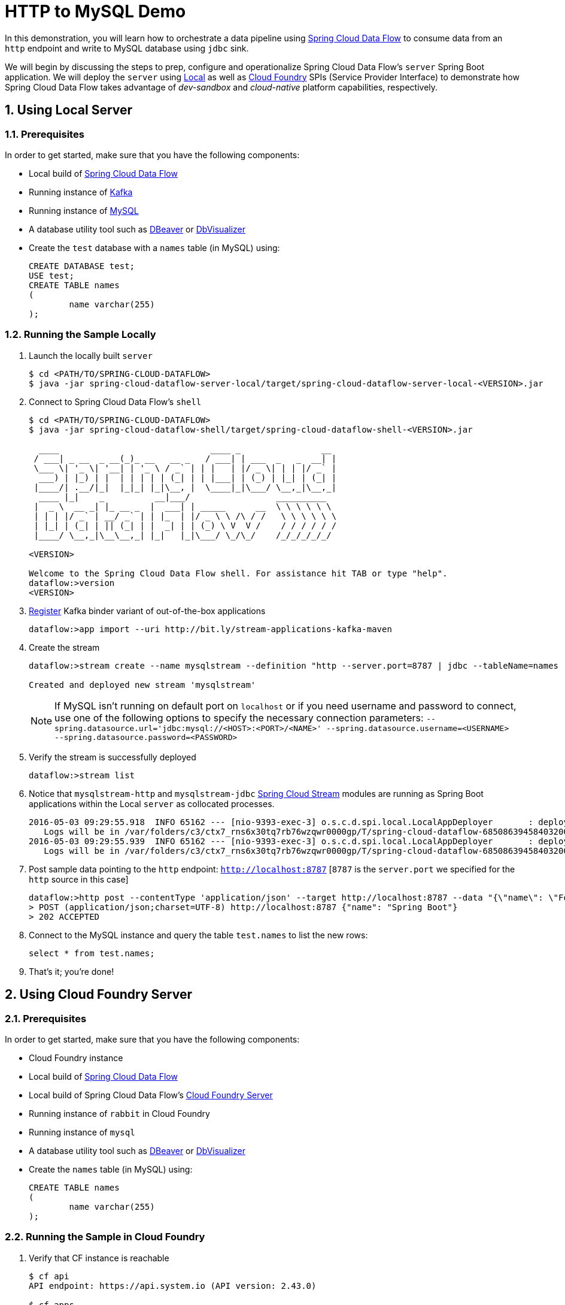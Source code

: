 :sectnums:
= HTTP to MySQL Demo

In this demonstration, you will learn how to orchestrate a data pipeline using http://cloud.spring.io/spring-cloud-dataflow/[Spring Cloud Data Flow] to consume data from an `http` endpoint and write to MySQL database using `jdbc` sink. 

We will begin by discussing the steps to prep, configure and operationalize Spring Cloud Data Flow's `server` Spring Boot application. We will deploy the `server` using  https://github.com/spring-cloud/spring-cloud-dataflow/tree/master/spring-cloud-dataflow-server-local[Local] as well as https://github.com/spring-cloud/spring-cloud-dataflow-server-cloudfoundry[Cloud Foundry] SPIs (Service Provider Interface) to demonstrate how Spring Cloud Data Flow takes advantage of _dev-sandbox_ and _cloud-native_ platform capabilities, respectively.

== Using Local Server

=== Prerequisites

In order to get started, make sure that you have the following components:

* Local build of https://github.com/spring-cloud/spring-cloud-dataflow[Spring Cloud Data Flow]
* Running instance of link:http://kafka.apache.org/downloads.html[Kafka]
* Running instance of link:http://www.mysql.com/[MySQL]
* A database utility tool such as link:http://dbeaver.jkiss.org/[DBeaver] or link:https://www.dbvis.com/[DbVisualizer]
* Create the `test` database with a `names` table (in MySQL) using:
+
```
CREATE DATABASE test;
USE test;
CREATE TABLE names
(
	name varchar(255)
);
```

=== Running the Sample Locally

. Launch the locally built `server` 
+

```
$ cd <PATH/TO/SPRING-CLOUD-DATAFLOW>
$ java -jar spring-cloud-dataflow-server-local/target/spring-cloud-dataflow-server-local-<VERSION>.jar

```
+

. Connect to Spring Cloud Data Flow's `shell`
+

```
$ cd <PATH/TO/SPRING-CLOUD-DATAFLOW>
$ java -jar spring-cloud-dataflow-shell/target/spring-cloud-dataflow-shell-<VERSION>.jar

  ____                              ____ _                __
 / ___| _ __  _ __(_)_ __   __ _   / ___| | ___  _   _  __| |
 \___ \| '_ \| '__| | '_ \ / _` | | |   | |/ _ \| | | |/ _` |
  ___) | |_) | |  | | | | | (_| | | |___| | (_) | |_| | (_| |
 |____/| .__/|_|  |_|_| |_|\__, |  \____|_|\___/ \__,_|\__,_|
  ____ |_|    _          __|___/                 __________
 |  _ \  __ _| |_ __ _  |  ___| | _____      __  \ \ \ \ \ \
 | | | |/ _` | __/ _` | | |_  | |/ _ \ \ /\ / /   \ \ \ \ \ \
 | |_| | (_| | || (_| | |  _| | | (_) \ V  V /    / / / / / /
 |____/ \__,_|\__\__,_| |_|   |_|\___/ \_/\_/    /_/_/_/_/_/

<VERSION>

Welcome to the Spring Cloud Data Flow shell. For assistance hit TAB or type "help".
dataflow:>version
<VERSION>
```

+
. https://github.com/spring-cloud/spring-cloud-dataflow/blob/master/spring-cloud-dataflow-docs/src/main/asciidoc/streams.adoc#register-a-stream-app[Register] Kafka binder variant of out-of-the-box applications
+

```
dataflow:>app import --uri http://bit.ly/stream-applications-kafka-maven
```

+
. Create the stream
+
```
dataflow:>stream create --name mysqlstream --definition "http --server.port=8787 | jdbc --tableName=names --columns=name --spring.datasource.driver-class-name=org.mariadb.jdbc.Driver --spring.datasource.url='jdbc:mysql://localhost:3306/test'" --deploy

Created and deployed new stream 'mysqlstream'
```
NOTE: If MySQL isn't running on default port on `localhost` or if you need username and password to connect, use one of the following options to specify the necessary connection parameters: `--spring.datasource.url='jdbc:mysql://<HOST>:<PORT>/<NAME>' --spring.datasource.username=<USERNAME> --spring.datasource.password=<PASSWORD>`

+
. Verify the stream is successfully deployed
+
```
dataflow:>stream list
```
+
. Notice that `mysqlstream-http` and `mysqlstream-jdbc` https://github.com/spring-cloud/spring-cloud-stream-modules/[Spring Cloud Stream] modules are running as Spring Boot applications within the Local `server` as collocated processes.
+

```
2016-05-03 09:29:55.918  INFO 65162 --- [nio-9393-exec-3] o.s.c.d.spi.local.LocalAppDeployer       : deploying app mysqlstream.jdbc instance 0
   Logs will be in /var/folders/c3/ctx7_rns6x30tq7rb76wzqwr0000gp/T/spring-cloud-dataflow-6850863945840320040/mysqlstream1-1462292995903/mysqlstream.jdbc
2016-05-03 09:29:55.939  INFO 65162 --- [nio-9393-exec-3] o.s.c.d.spi.local.LocalAppDeployer       : deploying app mysqlstream.http instance 0
   Logs will be in /var/folders/c3/ctx7_rns6x30tq7rb76wzqwr0000gp/T/spring-cloud-dataflow-6850863945840320040/mysqlstream-1462292995934/mysqlstream.http
```

. Post sample data pointing to the `http` endpoint: `http://localhost:8787` [`8787` is the `server.port` we specified for the `http` source in this case]

+
```
dataflow:>http post --contentType 'application/json' --target http://localhost:8787 --data "{\"name\": \"Foo\"}"
> POST (application/json;charset=UTF-8) http://localhost:8787 {"name": "Spring Boot"}
> 202 ACCEPTED
```
+
. Connect to the MySQL instance and query the table `test.names` to list the new rows:
+
```
select * from test.names;
```
+
. That's it; you're done!

== Using Cloud Foundry Server

=== Prerequisites

In order to get started, make sure that you have the following components:

* Cloud Foundry instance
* Local build of https://github.com/spring-cloud/spring-cloud-dataflow[Spring Cloud Data Flow]
* Local build of Spring Cloud Data Flow's https://github.com/spring-cloud/spring-cloud-dataflow-server-cloudfoundry[Cloud Foundry Server]
* Running instance of `rabbit` in Cloud Foundry
* Running instance of `mysql`
* A database utility tool such as link:http://dbeaver.jkiss.org/[DBeaver] or link:https://www.dbvis.com/[DbVisualizer]
* Create the `names` table (in MySQL) using:
+
```
CREATE TABLE names
(
	name varchar(255)
);
```

=== Running the Sample in Cloud Foundry

. Verify that CF instance is reachable
+

```
$ cf api
API endpoint: https://api.system.io (API version: 2.43.0)

$ cf apps
Getting apps in org user-dataflow / space development as user...
OK

No apps found
```
+
. Follow the instructions to deploy Spring Cloud Data Flow's `server` from https://github.com/spring-cloud/spring-cloud-dataflow-server-cloudfoundry/blob/master/README.adoc[Cloud Foundry Server] repo

+
. Once you complete step#3 from https://github.com/spring-cloud/spring-cloud-dataflow-server-cloudfoundry/blob/master/README.adoc[Cloud Foundry Server] instructions, you'll be able to list the newly deployed `dataflow-server` application in Cloud Foundry
+

```
$ cf apps
Getting apps in org user-dataflow / space development as user...
OK

name                 requested state   instances   memory   disk   urls
dataflow-server      started           1/1         1G       1G     dataflow-server.app.io
```

+
. Notice that `dataflow-server` application is started and ready for interaction via `http://dataflow-server.app.io` endpoint

. Connect to Spring Cloud Data Flow's `shell` 
+

```
$ cd <PATH/TO/SPRING-CLOUD-DATAFLOW>
$ java -jar spring-cloud-dataflow-shell/target/spring-cloud-dataflow-shell-<VERSION>.jar

  ____                              ____ _                __
 / ___| _ __  _ __(_)_ __   __ _   / ___| | ___  _   _  __| |
 \___ \| '_ \| '__| | '_ \ / _` | | |   | |/ _ \| | | |/ _` |
  ___) | |_) | |  | | | | | (_| | | |___| | (_) | |_| | (_| |
 |____/| .__/|_|  |_|_| |_|\__, |  \____|_|\___/ \__,_|\__,_|
  ____ |_|    _          __|___/                 __________
 |  _ \  __ _| |_ __ _  |  ___| | _____      __  \ \ \ \ \ \
 | | | |/ _` | __/ _` | | |_  | |/ _ \ \ /\ / /   \ \ \ \ \ \
 | |_| | (_| | || (_| | |  _| | | (_) \ V  V /    / / / / / /
 |____/ \__,_|\__\__,_| |_|   |_|\___/ \_/\_/    /_/_/_/_/_/

<VERSION>

Welcome to the Spring Cloud Data Flow shell. For assistance hit TAB or type "help".
server-unknown:>
```
+
. Connect the `shell` with `server` running at `http://dataflow-server.app.io`
+

```
server-unknown:>dataflow config server http://dataflow-server.app.io
Successfully targeted http://dataflow-server.app.io
dataflow:>version
<VERSION>
```

+
. https://github.com/spring-cloud/spring-cloud-dataflow/blob/master/spring-cloud-dataflow-docs/src/main/asciidoc/streams.adoc#register-a-stream-app[Register] RabbitMQ binder variant of out-of-the-box applications
+

```
dataflow:>app import --uri http://bit.ly/stream-applications-rabbit-maven
```

+
. Create the stream
+

```
dataflow:>stream create --name mysqlstream --definition "http | jdbc --spring.datasource.url='jdbc:mysql://<HOST>:<PORT>/<NAME>' --spring.datasource.username=<USERNAME> --spring.datasource.password=<PASSWORD> --tableName=names --columns=name" --deploy

Created and deployed new stream 'mysqlstream'
```
+
. Verify the stream is successfully deployed
+
```
dataflow:>stream list
```
+
. Notice that `mysqlstream-http` and `mysqlstream-jdbc` https://github.com/spring-cloud/spring-cloud-stream-modules/[Spring Cloud Stream] modules are running as _cloud-native_ (microservice) applications in Cloud Foundry
+

```
$ cf apps
Getting apps in org user-dataflow / space development as user...
OK

name                        requested state   instances   memory   disk   urls
mysqlstream-http            started           1/1         1G       1G     mysqlstream-http.app.io
mysqlstream-jdbc            started           1/1         1G       1G     mysqlstream-jdbc.app.io
dataflow-server             started           1/1         1G       1G     dataflow-server.app.io
```
+
. Lookup the `url` for `mysqlstream-http` application from the list above. Post sample data pointing to the `http` endpoint: `<YOUR-mysqlstream-http-APP-URL>`
+
```
http post --contentType 'application/json' --target http://mysqlstream-http.app.io --data "{\"name\": \"Bar"}"
> POST (application/json;charset=UTF-8) http://mysqlstream-http.app.io {"name": "Bar"}
> 202 ACCEPTED
```
+
. Connect to the MySQL instance and query the table `names` to list the new rows:
+
```
select * from names;
```

+
. Now, let's take advantage of Pivotal Cloud Foundry's platform capability. Let's scale the `mysqlstream-http` application from 1 to 3 instances
+
```
$ cf scale mysqlstream-http -i 3
Scaling app mysqlstream-http in org user-dataflow / space development as user...
OK
```
+
. Verify App instances (3/3) running successfully
+
```
$ cf apps
Getting apps in org user-dataflow / space development as user...
OK

name                        requested state   instances   memory   disk   urls
mysqlstream-http            started           3/3         1G       1G     mysqlstream-http.app.io
mysqlstream-jdbc            started           1/1         1G       1G     mysqlstream-jdbc.app.io
dataflow-server             started           1/1         1G       1G     dataflow-server.app.io
```
+
. That's it; you're done!

:!sectnums:
== Summary 

In this sample, you have learned:

* How to use Spring Cloud Data Flow's `Local` and `Cloud Foundry` servers
* How to use Spring Cloud Data Flow's `shell`
* How to create streaming data pipeline to connect and write to `MySQL`
* How to scale data microservice applications on `Pivotal Cloud Foundry`
